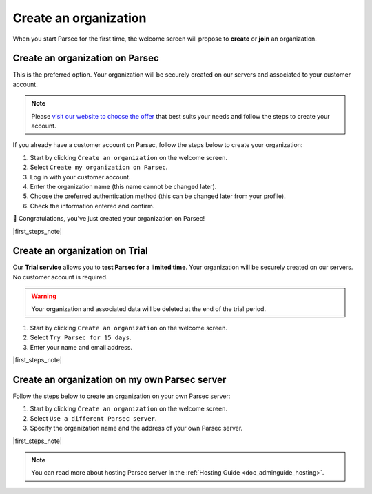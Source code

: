 .. Parsec Cloud (https://parsec.cloud) Copyright (c) BUSL-1.1 2016-present Scille SAS

.. _doc_userguide_new_organization:

.. |first_steps_note| replace:: You are ready for your :ref:`first steps with Parsec! <doc_userguide_first_steps>`


Create an organization
======================

When you start Parsec for the first time, the welcome screen will propose to
**create** or **join** an organization.

.. image:: screens/welcome_to_parsec.png
    :align: center
    :alt: Welcome to Parsec


Create an organization on Parsec
--------------------------------

This is the preferred option. Your organization will be securely created on our
servers and associated to your customer account.

.. note::

  Please `visit our website to choose the offer <https://parsec.cloud/tarification/>`_
  that best suits your needs and follow the steps to create your account.

.. image:: screens/create_organization.png
    :align: center
    :alt: Create an organization

If you already have a customer account on Parsec, follow the steps below to
create your organization:

1. Start by clicking ``Create an organization`` on the welcome screen.
2. Select ``Create my organization on Parsec``.
3. Log in with your customer account.
4. Enter the organization name (this name cannot be changed later).
5. Choose the preferred authentication method (this can be changed later from
   your profile).
6. Check the information entered and confirm.

🚀 Congratulations, you've just created your organization on Parsec!

|first_steps_note|


Create an organization on Trial
-------------------------------

Our **Trial service** allows you to **test Parsec for a limited time**. Your
organization will be securely created on our servers. No customer account is
required.

.. warning::

  Your organization and associated data will be deleted at the end of the trial
  period.

1. Start by clicking ``Create an organization`` on the welcome screen.
2. Select ``Try Parsec for 15 days``.
3. Enter your name and email address.

|first_steps_note|


Create an organization on my own Parsec server
----------------------------------------------

Follow the steps below to create an organization on your own Parsec server:

1. Start by clicking ``Create an organization`` on the welcome screen.
2. Select ``Use a different Parsec server``.
3. Specify the organization name and the address of your own Parsec server.

|first_steps_note|

.. note::

  You can read more about hosting Parsec server in the :ref:`Hosting Guide <doc_adminguide_hosting>`.
